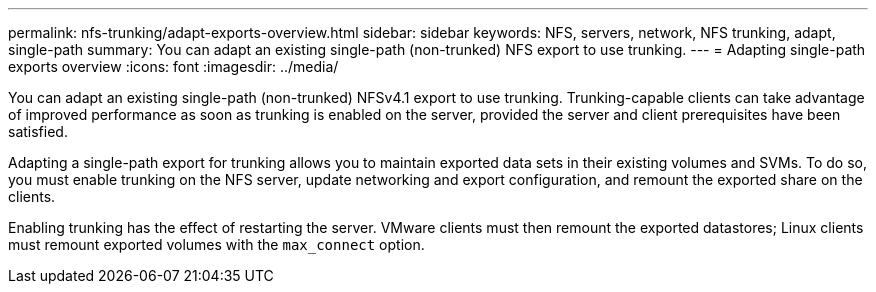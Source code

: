---
permalink: nfs-trunking/adapt-exports-overview.html
sidebar: sidebar
keywords: NFS, servers, network, NFS trunking, adapt, single-path
summary: You can adapt an existing single-path (non-trunked) NFS export to use trunking.
---
= Adapting single-path exports overview 
:icons: font
:imagesdir: ../media/

[.lead]
You can adapt an existing single-path (non-trunked) NFSv4.1 export to use trunking. Trunking-capable clients can take advantage of improved performance as soon as trunking is enabled on the server, provided the server and client prerequisites have been satisfied.

Adapting a single-path export for trunking allows you to maintain exported data sets in their existing volumes and SVMs. To do so, you must enable trunking on the NFS server, update networking and export configuration, and remount the exported share on the clients. 

Enabling trunking has the effect of restarting the server. VMware clients must then remount the exported datastores; Linux clients must remount exported volumes with the `max_connect` option.

// 2023 Jan 09, ONTAPDOC-552

